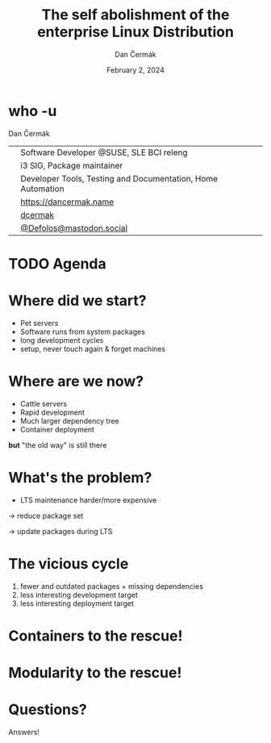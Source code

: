 # -*- org-confirm-babel-evaluate: nil; -*-
#+AUTHOR: Dan Čermák
#+DATE: February 2, 2024
#+EMAIL: dcermak@suse.com
#+TITLE: The self abolishment of the enterprise Linux Distribution
# #+SUBTITLE: Testing Container Images with Python and Pytest

#+REVEAL_ROOT: ./node_modules/reveal.js/
#+REVEAL_THEME: simple
#+REVEAL_PLUGINS: (highlight notes history)
#+OPTIONS: toc:nil
#+REVEAL_DEFAULT_FRAG_STYLE: appear
#+REVEAL_INIT_OPTIONS: transition: 'none', hash: true
#+OPTIONS: num:nil toc:nil center:nil reveal_title_slide:nil
#+REVEAL_EXTRA_CSS: ./node_modules/@fortawesome/fontawesome-free/css/all.min.css
#+REVEAL_EXTRA_CSS: ./custom-style.css
#+REVEAL_HIGHLIGHT_CSS: ./node_modules/reveal.js/plugin/highlight/zenburn.css

#+REVEAL_TITLE_SLIDE: <h2 class="title">%t</h2>
#+REVEAL_TITLE_SLIDE: <p class="subtitle" style="color: Gray;">%s</p>
#+REVEAL_TITLE_SLIDE: <p class="author">%a</p>
#+REVEAL_TITLE_SLIDE: <div style="float:left"><a href="https://connect.centos.org/" target="_blank"><img src="./media/Centos-logo-2022.svg" height="50px"/> Connect 2024</a></div>
#+REVEAL_TITLE_SLIDE: <div style="float:right;font-size:35px;"><p xmlns:dct="http://purl.org/dc/terms/" xmlns:cc="http://creativecommons.org/ns#"><a href="https://creativecommons.org/licenses/by/4.0" target="_blank" rel="license noopener noreferrer" style="display:inline-block;">
#+REVEAL_TITLE_SLIDE: CC BY 4.0 <i class="fab fa-creative-commons"></i> <i class="fab fa-creative-commons-by"></i></a></p></div>

* who -u

Dan Čermák

@@html: <div style="float:center">@@
@@html: <table class="who-table">@@
@@html: <tr><td><i class="fab fa-suse"></i></td><td> Software Developer @SUSE, SLE BCI releng</td></tr>@@
@@html: <tr><td><i class="fab fa-fedora"></i></td><td> i3 SIG, Package maintainer</td></tr>@@
@@html: <tr><td><i class="far fa-heart"></i></td><td> Developer Tools, Testing and Documentation, Home Automation</td></tr>@@
@@html: <tr></tr>@@
@@html: <tr></tr>@@
@@html: <tr><td><i class="fa-solid fa-globe"></i></td><td> <a href="https://dancermak.name/">https://dancermak.name</a></td></tr>@@
@@html: <tr><td><i class="fab fa-github"></i></td><td> <a href="https://github.com/dcermak/">dcermak</a></td></tr>@@
@@html: <tr><td><i class="fab fa-mastodon"></i></td><td> <a href="https://mastodon.social/@Defolos">@Defolos@mastodon.social</a></td></tr>@@
@@html: </table>@@
@@html: </div>@@


* TODO Agenda

* Where did we start?

#+ATTR_REVEAL: :frag (appear)
- Pet servers
- Software runs from system packages
- long development cycles
- setup, never touch again & forget machines


* Where are we now?

#+ATTR_REVEAL: :frag (appear) :frag_idx (1 2 3 4)
- Cattle servers
- Rapid development
- Much larger dependency tree
- Container deployment

#+ATTR_REVEAL: :frag (appear) :frag_idx (5)
*but* "the old way" is still there


* What's the problem?

#+ATTR_REVEAL: :frag (appear) :frag_idx (1)
- LTS maintenance harder/more expensive

#+ATTR_REVEAL: :frag (appear) :frag_idx (2)
\rightarrow reduce package set

#+ATTR_REVEAL: :frag (appear) :frag_idx (3)
\rightarrow update packages during LTS


* The vicious cycle

#+ATTR_REVEAL: :frag (appear)
1. fewer and outdated packages + missing dependencies
2. less interesting development target
3. less interesting deployment target


* Containers to the rescue!


* Modularity to the rescue!

@@html:<img src="./media/lego-distro.svg"/>@@

* Questions?

#+ATTR_REVEAL: :frag (appear)
Answers!
